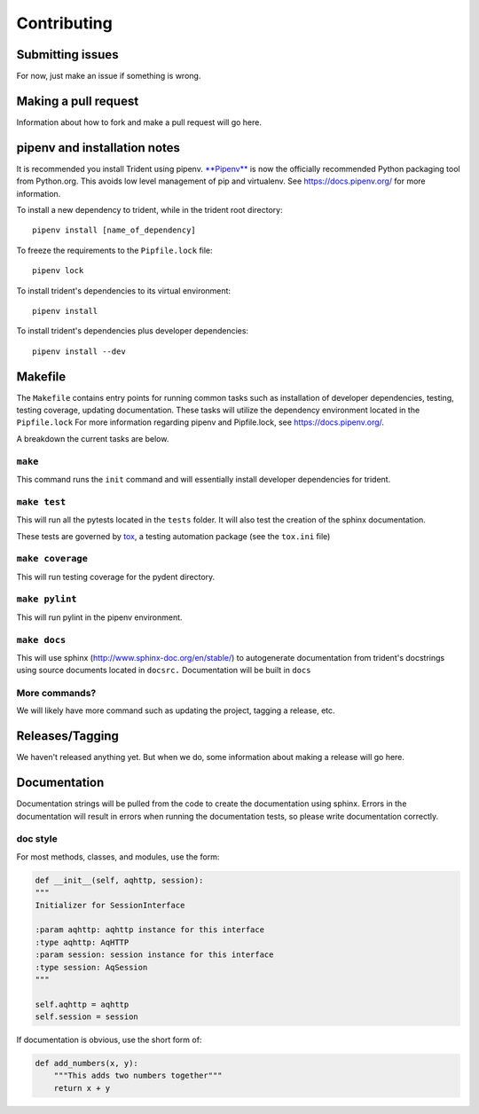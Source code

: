 Contributing
============

Submitting issues
-----------------

For now, just make an issue if something is wrong.

Making a pull request
---------------------

Information about how to fork and make a pull request will go here.

pipenv and installation notes
-----------------------------

It is recommended you install Trident using pipenv.
`**Pipenv** <https://docs.pipenv.org/>`__ is now the officially
recommended Python packaging tool from Python.org. This avoids low level
management of pip and virtualenv. See https://docs.pipenv.org/ for more
information.

To install a new dependency to trident, while in the trident root
directory:

::

    pipenv install [name_of_dependency]

To freeze the requirements to the ``Pipfile.lock`` file:

::

    pipenv lock

To install trident's dependencies to its virtual environment:

::

    pipenv install

To install trident's dependencies plus developer dependencies:

::

    pipenv install --dev

Makefile
--------

The ``Makefile`` contains entry points for running common tasks such as
installation of developer dependencies, testing, testing coverage,
updating documentation. These tasks will utilize the dependency
environment located in the ``Pipfile.lock`` For more information
regarding pipenv and Pipfile.lock, see https://docs.pipenv.org/.

A breakdown the current tasks are below.

``make``
~~~~~~~~

This command runs the ``init`` command and will essentially install
developer dependencies for trident.

``make test``
~~~~~~~~~~~~~

This will run all the pytests located in the ``tests`` folder. It will
also test the creation of the sphinx documentation.

These tests are governed by
`tox <https://tox.readthedocs.io/en/latest/>`__, a testing automation
package (see the ``tox.ini`` file)

``make coverage``
~~~~~~~~~~~~~~~~~

This will run testing coverage for the pydent directory.

``make pylint``
~~~~~~~~~~~~~~~

This will run pylint in the pipenv environment.

``make docs``
~~~~~~~~~~~~~

This will use sphinx (http://www.sphinx-doc.org/en/stable/) to
autogenerate documentation from trident's docstrings using source
documents located in ``docsrc.`` Documentation will be built in ``docs``

More commands?
~~~~~~~~~~~~~~

We will likely have more command such as updating the project, tagging a
release, etc.

Releases/Tagging
----------------

We haven't released anything yet. But when we do, some information about
making a release will go here.

Documentation
-------------

Documentation strings will be pulled from the code to create the
documentation using sphinx. Errors in the documentation will result in
errors when running the documentation tests, so please write
documentation correctly.

doc style
~~~~~~~~~

For most methods, classes, and modules, use the form:

.. code:: python


    def __init__(self, aqhttp, session):
    """
    Initializer for SessionInterface

    :param aqhttp: aqhttp instance for this interface
    :type aqhttp: AqHTTP
    :param session: session instance for this interface
    :type session: AqSession
    """

    self.aqhttp = aqhttp
    self.session = session

If documentation is obvious, use the short form of:

.. code:: python

    def add_numbers(x, y):
        """This adds two numbers together"""
        return x + y
